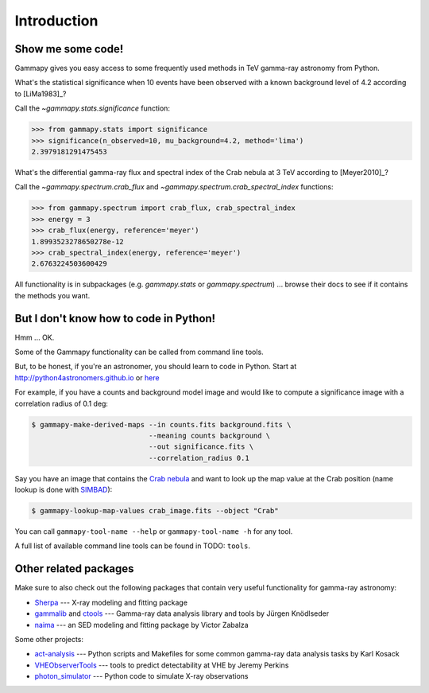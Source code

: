 .. _introduction:

Introduction
============

Show me some code!
------------------

Gammapy gives you easy access to some frequently used methods in TeV gamma-ray astronomy from Python.

What's the statistical significance when 10 events have been observed with a known background level of 4.2
according to [LiMa1983]_?

Call the `~gammapy.stats.significance` function:

.. code-block:: python

   >>> from gammapy.stats import significance
   >>> significance(n_observed=10, mu_background=4.2, method='lima')
   2.3979181291475453

What's the differential gamma-ray flux and spectral index of the Crab nebula at 3 TeV
according to [Meyer2010]_?

Call the `~gammapy.spectrum.crab_flux` and `~gammapy.spectrum.crab_spectral_index` functions:

.. code-block:: python

   >>> from gammapy.spectrum import crab_flux, crab_spectral_index
   >>> energy = 3
   >>> crab_flux(energy, reference='meyer')
   1.8993523278650278e-12
   >>> crab_spectral_index(energy, reference='meyer')
   2.6763224503600429

All functionality is in subpackages (e.g. `gammapy.stats` or `gammapy.spectrum`) ...
browse their docs to see if it contains the methods you want.

But I don't know how to code in Python!
---------------------------------------

Hmm ... OK.

Some of the Gammapy functionality can be called from command line tools.

But, to be honest, if you're an astronomer, you should learn to code in Python.
Start at http://python4astronomers.github.io or `here <http://www.astropy.org>`_  

For example, if you have a counts and background model image and would like to compute
a significance image with a correlation radius of 0.1 deg:

.. code-block:: bash

   $ gammapy-make-derived-maps --in counts.fits background.fits \
                               --meaning counts background \
                               --out significance.fits \
                               --correlation_radius 0.1

Say you have an image that contains the
`Crab nebula <http://en.wikipedia.org/wiki/Crab_Nebula>`_
and want to look up the map value at the Crab position 
(name lookup is done with `SIMBAD <http://simbad.u-strasbg.fr/simbad/>`_):

.. code-block:: bash

   $ gammapy-lookup-map-values crab_image.fits --object "Crab"

You can call ``gammapy-tool-name --help`` or ``gammapy-tool-name -h`` for any tool.

A full list of available command line tools can be found in TODO: ``tools``.

Other related packages
----------------------

Make sure to also check out the following packages that contain very useful functionality for gamma-ray astronomy:

* `Sherpa`_ --- X-ray modeling and fitting package
* `gammalib`_ and `ctools`_ --- Gamma-ray data analysis library and tools by Jürgen Knödlseder
* `naima`_ --- an SED modeling and fitting package by Victor Zabalza

.. _Sherpa: http://cxc.cfa.harvard.edu/sherpa/
.. _GammaLib: http://gammalib.sourceforge.net
.. _ctools: http://cta.irap.omp.eu/ctools/
.. _naima: https://github.com/zblz/naima

Some other projects:

* `act-analysis`_ --- Python scripts and Makefiles for some common gamma-ray data analysis tasks by Karl Kosack
* `VHEObserverTools`_ --- tools to predict detectability at VHE by Jeremy Perkins
* `photon_simulator`_ --- Python code to simulate X-ray observations

.. _act-analysis: https://bitbucket.org/kosack/act-analysis
.. _VHEObserverTools: https://github.com/kialio/VHEObserverTools
.. _photon_simulator: http://yt-project.org/doc/analyzing/analysis_modules/photon_simulator.html
